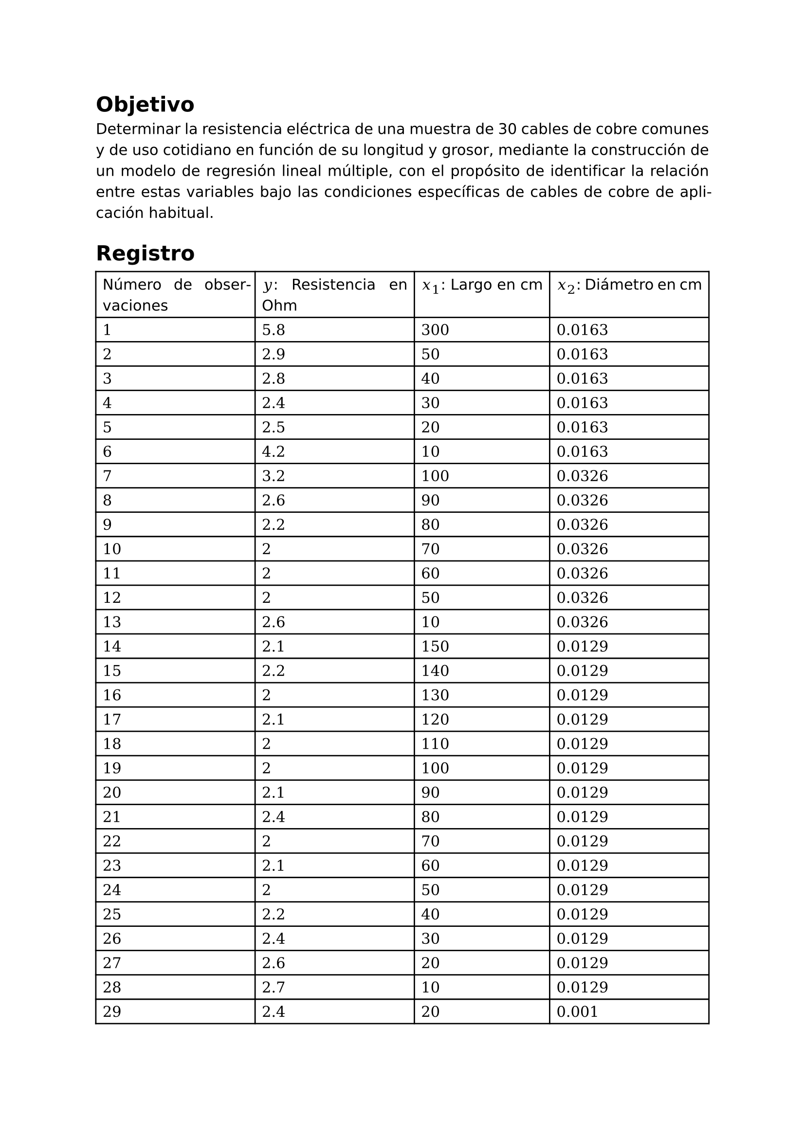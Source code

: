 #set page(
  margin: (x: 2.5cm, y: 2.5cm) //Para trabajos digitales e impresos simples
  // margin: (left: 3.8cm, y: 2.5cm, right: 2.5cm) //Para trabajos impresos a doble cara
)
#set text(lang:"es")
#set text(font: "DejaVu Sans") //Sans
// #set text(font: "DejaVu Serif") //Serif
#set par(justify: true)
#show math.equation: set text(font: "DejaVu Math TeX Gyre")
#show math.equation:box
#let separador() = align(center)[#line(length: 100%)]

= Objetivo

Determinar la resistencia eléctrica de una muestra de 30 cables de cobre comunes y de uso cotidiano en función de su longitud y grosor, mediante la construcción de un modelo de regresión lineal múltiple, con el propósito de identificar la relación entre estas variables bajo las condiciones específicas de cables de cobre de aplicación habitual. 
= Registro

#grid(
  inset: 5pt,
  stroke: black,
  columns: (auto, auto, auto, auto),
  [Número de observaciones], [$y$: Resistencia en Ohm], [$x_1$: Largo en cm], [$x_2$: Diámetro en cm],
  [$1$], [$5.8$], [$300$], [$0.0163$],
  [$2$], [$2.9$], [$50$], [$0.0163$],
  [$3$], [$2.8$], [$40$], [$0.0163$],
  [$4$], [$2.4$], [$30$], [$0.0163$],
  [$5$], [$2.5$], [$20$], [$0.0163$],
  [$6$], [$4.2$], [$10$], [$0.0163$],
  [$7$], [$3.2$], [$100$], [$0.0326$],
  [$8$], [$2.6$], [$90$], [$0.0326$],
  [$9$], [$2.2$], [$80$], [$0.0326$],
  [$10$], [$2$], [$70$], [$0.0326$],
  [$11$], [$2$], [$60$], [$0.0326$],
  [$12$], [$2$], [$50$], [$0.0326$],
  [$13$], [$2.6$], [$10$], [$0.0326$],
  [$14$], [$2.1$], [$150$], [$0.0129$],
  [$15$], [$2.2$], [$140$], [$0.0129$],
  [$16$], [$2$], [$130$], [$0.0129$],
  [$17$], [$2.1$], [$120$], [$0.0129$],
  [$18$], [$2$], [$110$], [$0.0129$],
  [$19$], [$2$], [$100$], [$0.0129$],
  [$20$], [$2.1$], [$90$], [$0.0129$],
  [$21$], [$2.4$], [$80$], [$0.0129$],
  [$22$], [$2$], [$70$], [$0.0129$],
  [$23$], [$2.1$], [$60$], [$0.0129$],
  [$24$], [$2$], [$50$], [$0.0129$],
  [$25$], [$2.2$], [$40$], [$0.0129$],
  [$26$], [$2.4$], [$30$], [$0.0129$],
  [$27$], [$2.6$], [$20$], [$0.0129$],
  [$28$], [$2.7$], [$10$], [$0.0129$],
  [$29$], [$2.4$], [$20$], [$0.001$],
  [$30$], [$2.4$], [$10$], [$0.001$],
)

#grid(
  inset: 5pt,
  stroke: black,
  columns: (auto, auto, auto, auto),
  [$i$], [$y_i$], [$x_1$], [$x_2$: Diámetro en cm],
  [$1$], [$5.8$], [$300$], [$0.0163$],
  [$2$], [$2.9$], [$50$], [$0.0163$],
  [$3$], [$2.8$], [$40$], [$0.0163$],
  [$4$], [$2.4$], [$30$], [$0.0163$],
  [$5$], [$2.5$], [$20$], [$0.0163$],
  [$6$], [$4.2$], [$10$], [$0.0163$],
  [$7$], [$3.2$], [$100$], [$0.0326$],
  [$8$], [$2.6$], [$90$], [$0.0326$],
  [$9$], [$2.2$], [$80$], [$0.0326$],
  [$10$], [$2$], [$70$], [$0.0326$],
  [$11$], [$2$], [$60$], [$0.0326$],
  [$12$], [$2$], [$50$], [$0.0326$],
  [$13$], [$2.6$], [$10$], [$0.0326$],
  [$14$], [$2.1$], [$150$], [$0.0129$],
  [$15$], [$2.2$], [$140$], [$0.0129$],
  [$16$], [$2$], [$130$], [$0.0129$],
  [$17$], [$2.1$], [$120$], [$0.0129$],
  [$18$], [$2$], [$110$], [$0.0129$],
  [$19$], [$2$], [$100$], [$0.0129$],
  [$20$], [$2.1$], [$90$], [$0.0129$],
  [$21$], [$2.4$], [$80$], [$0.0129$],
  [$22$], [$2$], [$70$], [$0.0129$],
  [$23$], [$2.1$], [$60$], [$0.0129$],
  [$24$], [$2$], [$50$], [$0.0129$],
  [$25$], [$2.2$], [$40$], [$0.0129$],
  [$26$], [$2.4$], [$30$], [$0.0129$],
  [$27$], [$2.6$], [$20$], [$0.0129$],
  [$28$], [$2.7$], [$10$], [$0.0129$],
  [$29$], [$2.4$], [$20$], [$0.001$],
  [$30$], [$2.4$], [$10$], [$0.001$],
)